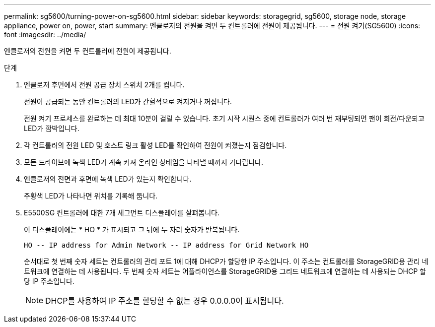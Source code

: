 ---
permalink: sg5600/turning-power-on-sg5600.html 
sidebar: sidebar 
keywords: storagegrid, sg5600, storage node, storage appliance, power on, power, start 
summary: 엔클로저의 전원을 켜면 두 컨트롤러에 전원이 제공됩니다. 
---
= 전원 켜기(SG5600)
:icons: font
:imagesdir: ../media/


[role="lead"]
엔클로저의 전원을 켜면 두 컨트롤러에 전원이 제공됩니다.

.단계
. 엔클로저 후면에서 전원 공급 장치 스위치 2개를 켭니다.
+
전원이 공급되는 동안 컨트롤러의 LED가 간헐적으로 켜지거나 꺼집니다.

+
전원 켜기 프로세스를 완료하는 데 최대 10분이 걸릴 수 있습니다. 초기 시작 시퀀스 중에 컨트롤러가 여러 번 재부팅되면 팬이 회전/다운되고 LED가 깜박입니다.

. 각 컨트롤러의 전원 LED 및 호스트 링크 활성 LED를 확인하여 전원이 켜졌는지 점검합니다.
. 모든 드라이브에 녹색 LED가 계속 켜져 온라인 상태임을 나타낼 때까지 기다립니다.
. 엔클로저의 전면과 후면에 녹색 LED가 있는지 확인합니다.
+
주황색 LED가 나타나면 위치를 기록해 둡니다.

. E5500SG 컨트롤러에 대한 7개 세그먼트 디스플레이를 살펴봅니다.
+
이 디스플레이에는 * HO * 가 표시되고 그 뒤에 두 자리 숫자가 반복됩니다.

+
[listing]
----
HO -- IP address for Admin Network -- IP address for Grid Network HO
----
+
순서대로 첫 번째 숫자 세트는 컨트롤러의 관리 포트 1에 대해 DHCP가 할당한 IP 주소입니다. 이 주소는 컨트롤러를 StorageGRID용 관리 네트워크에 연결하는 데 사용됩니다. 두 번째 숫자 세트는 어플라이언스를 StorageGRID용 그리드 네트워크에 연결하는 데 사용되는 DHCP 할당 IP 주소입니다.

+

NOTE: DHCP를 사용하여 IP 주소를 할당할 수 없는 경우 0.0.0.0이 표시됩니다.


